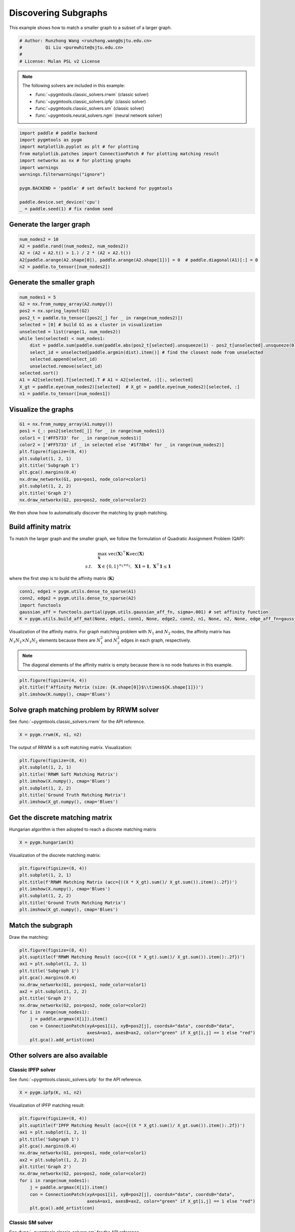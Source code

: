 
.. DO NOT EDIT.
.. THIS FILE WAS AUTOMATICALLY GENERATED BY SPHINX-GALLERY.
.. TO MAKE CHANGES, EDIT THE SOURCE PYTHON FILE:
.. "auto_examples/paddle/plot_subgraphs_paddle.py"
.. LINE NUMBERS ARE GIVEN BELOW.

.. only:: html

    .. note::
        :class: sphx-glr-download-link-note

        Click :ref:`here <sphx_glr_download_auto_examples_paddle_plot_subgraphs_paddle.py>`
        to download the full example code

.. rst-class:: sphx-glr-example-title

.. _sphx_glr_auto_examples_paddle_plot_subgraphs_paddle.py:


======================
Discovering Subgraphs
======================

This example shows how to match a smaller graph to a subset of a larger graph.

.. GENERATED FROM PYTHON SOURCE LINES 9-15

.. code-block:: default


    # Author: Runzhong Wang <runzhong.wang@sjtu.edu.cn>
    #         Qi Liu <purewhite@sjtu.edu.cn>
    #
    # License: Mulan PSL v2 License








.. GENERATED FROM PYTHON SOURCE LINES 17-28

.. note::
    The following solvers are included in this example:

    * :func:`~pygmtools.classic_solvers.rrwm` (classic solver)

    * :func:`~pygmtools.classic_solvers.ipfp` (classic solver)

    * :func:`~pygmtools.classic_solvers.sm` (classic solver)

    * :func:`~pygmtools.neural_solvers.ngm` (neural network solver)


.. GENERATED FROM PYTHON SOURCE LINES 28-41

.. code-block:: default

    import paddle # paddle backend
    import pygmtools as pygm
    import matplotlib.pyplot as plt # for plotting
    from matplotlib.patches import ConnectionPatch # for plotting matching result
    import networkx as nx # for plotting graphs
    import warnings
    warnings.filterwarnings("ignore")

    pygm.BACKEND = 'paddle' # set default backend for pygmtools

    paddle.device.set_device('cpu')
    _ = paddle.seed(1) # fix random seed








.. GENERATED FROM PYTHON SOURCE LINES 42-45

Generate the larger graph
--------------------------


.. GENERATED FROM PYTHON SOURCE LINES 45-51

.. code-block:: default

    num_nodes2 = 10
    A2 = paddle.rand((num_nodes2, num_nodes2))
    A2 = (A2 + A2.t() > 1.) / 2 * (A2 + A2.t())
    A2[paddle.arange(A2.shape[0]), paddle.arange(A2.shape[1])] = 0  # paddle.diagonal(A1)[:] = 0
    n2 = paddle.to_tensor([num_nodes2])








.. GENERATED FROM PYTHON SOURCE LINES 52-55

Generate the smaller graph
---------------------------


.. GENERATED FROM PYTHON SOURCE LINES 55-71

.. code-block:: default

    num_nodes1 = 5
    G2 = nx.from_numpy_array(A2.numpy())
    pos2 = nx.spring_layout(G2)
    pos2_t = paddle.to_tensor([pos2[_] for _ in range(num_nodes2)])
    selected = [0] # build G1 as a cluster in visualization
    unselected = list(range(1, num_nodes2))
    while len(selected) < num_nodes1:
        dist = paddle.sum(paddle.sum(paddle.abs(pos2_t[selected].unsqueeze(1) - pos2_t[unselected].unsqueeze(0)), axis=-1), axis=0)
        select_id = unselected[paddle.argmin(dist).item()] # find the closest node from unselected
        selected.append(select_id)
        unselected.remove(select_id)
    selected.sort()
    A1 = A2[selected].T[selected].T # A1 = A2[selected, :][:, selected]
    X_gt = paddle.eye(num_nodes2)[selected]  # X_gt = paddle.eye(num_nodes2)[selected, :]
    n1 = paddle.to_tensor([num_nodes1])








.. GENERATED FROM PYTHON SOURCE LINES 72-75

Visualize the graphs
---------------------


.. GENERATED FROM PYTHON SOURCE LINES 75-88

.. code-block:: default

    G1 = nx.from_numpy_array(A1.numpy())
    pos1 = {_: pos2[selected[_]] for _ in range(num_nodes1)}
    color1 = ['#FF5733' for _ in range(num_nodes1)]
    color2 = ['#FF5733' if _ in selected else '#1f78b4' for _ in range(num_nodes2)]
    plt.figure(figsize=(8, 4))
    plt.subplot(1, 2, 1)
    plt.title('Subgraph 1')
    plt.gca().margins(0.4)
    nx.draw_networkx(G1, pos=pos1, node_color=color1)
    plt.subplot(1, 2, 2)
    plt.title('Graph 2')
    nx.draw_networkx(G2, pos=pos2, node_color=color2)




.. image-sg:: /auto_examples/paddle/images/sphx_glr_plot_subgraphs_paddle_001.png
   :alt: Subgraph 1, Graph 2
   :srcset: /auto_examples/paddle/images/sphx_glr_plot_subgraphs_paddle_001.png
   :class: sphx-glr-single-img





.. GENERATED FROM PYTHON SOURCE LINES 89-102

We then show how to automatically discover the matching by graph matching.

Build affinity matrix
----------------------
To match the larger graph and the smaller graph, we follow the formulation of Quadratic Assignment Problem (QAP):

.. math::

    &\max_{\mathbf{X}} \ \texttt{vec}(\mathbf{X})^\top \mathbf{K} \texttt{vec}(\mathbf{X})\\
    s.t. \quad &\mathbf{X} \in \{0, 1\}^{n_1\times n_2}, \ \mathbf{X}\mathbf{1} = \mathbf{1}, \ \mathbf{X}^\top\mathbf{1} \leq \mathbf{1}

where the first step is to build the affinity matrix (:math:`\mathbf{K}`)


.. GENERATED FROM PYTHON SOURCE LINES 102-108

.. code-block:: default

    conn1, edge1 = pygm.utils.dense_to_sparse(A1)
    conn2, edge2 = pygm.utils.dense_to_sparse(A2)
    import functools
    gaussian_aff = functools.partial(pygm.utils.gaussian_aff_fn, sigma=.001) # set affinity function
    K = pygm.utils.build_aff_mat(None, edge1, conn1, None, edge2, conn2, n1, None, n2, None, edge_aff_fn=gaussian_aff)








.. GENERATED FROM PYTHON SOURCE LINES 109-116

Visualization of the affinity matrix. For graph matching problem with :math:`N_1` and :math:`N_2` nodes,
the affinity matrix has :math:`N_1N_2\times N_1N_2` elements because there are :math:`N_1^2` and
:math:`N_2^2` edges in each graph, respectively.

.. note::
    The diagonal elements of the affinity matrix is empty because there is no node features in this example.


.. GENERATED FROM PYTHON SOURCE LINES 116-120

.. code-block:: default

    plt.figure(figsize=(4, 4))
    plt.title(f'Affinity Matrix (size: {K.shape[0]}$\\times${K.shape[1]})')
    plt.imshow(K.numpy(), cmap='Blues')




.. image-sg:: /auto_examples/paddle/images/sphx_glr_plot_subgraphs_paddle_002.png
   :alt: Affinity Matrix (size: 50$\times$50)
   :srcset: /auto_examples/paddle/images/sphx_glr_plot_subgraphs_paddle_002.png
   :class: sphx-glr-single-img


.. rst-class:: sphx-glr-script-out

 .. code-block:: none


    <matplotlib.image.AxesImage object at 0x7fa57e366d90>



.. GENERATED FROM PYTHON SOURCE LINES 121-125

Solve graph matching problem by RRWM solver
-------------------------------------------
See :func:`~pygmtools.classic_solvers.rrwm` for the API reference.


.. GENERATED FROM PYTHON SOURCE LINES 125-127

.. code-block:: default

    X = pygm.rrwm(K, n1, n2)








.. GENERATED FROM PYTHON SOURCE LINES 128-130

The output of RRWM is a soft matching matrix. Visualization:


.. GENERATED FROM PYTHON SOURCE LINES 130-138

.. code-block:: default

    plt.figure(figsize=(8, 4))
    plt.subplot(1, 2, 1)
    plt.title('RRWM Soft Matching Matrix')
    plt.imshow(X.numpy(), cmap='Blues')
    plt.subplot(1, 2, 2)
    plt.title('Ground Truth Matching Matrix')
    plt.imshow(X_gt.numpy(), cmap='Blues')




.. image-sg:: /auto_examples/paddle/images/sphx_glr_plot_subgraphs_paddle_003.png
   :alt: RRWM Soft Matching Matrix, Ground Truth Matching Matrix
   :srcset: /auto_examples/paddle/images/sphx_glr_plot_subgraphs_paddle_003.png
   :class: sphx-glr-single-img


.. rst-class:: sphx-glr-script-out

 .. code-block:: none


    <matplotlib.image.AxesImage object at 0x7fa54e8a4790>



.. GENERATED FROM PYTHON SOURCE LINES 139-143

Get the discrete matching matrix
---------------------------------
Hungarian algorithm is then adopted to reach a discrete matching matrix


.. GENERATED FROM PYTHON SOURCE LINES 143-145

.. code-block:: default

    X = pygm.hungarian(X)








.. GENERATED FROM PYTHON SOURCE LINES 146-148

Visualization of the discrete matching matrix:


.. GENERATED FROM PYTHON SOURCE LINES 148-156

.. code-block:: default

    plt.figure(figsize=(8, 4))
    plt.subplot(1, 2, 1)
    plt.title(f'RRWM Matching Matrix (acc={((X * X_gt).sum()/ X_gt.sum()).item():.2f})')
    plt.imshow(X.numpy(), cmap='Blues')
    plt.subplot(1, 2, 2)
    plt.title('Ground Truth Matching Matrix')
    plt.imshow(X_gt.numpy(), cmap='Blues')




.. image-sg:: /auto_examples/paddle/images/sphx_glr_plot_subgraphs_paddle_004.png
   :alt: RRWM Matching Matrix (acc=1.00), Ground Truth Matching Matrix
   :srcset: /auto_examples/paddle/images/sphx_glr_plot_subgraphs_paddle_004.png
   :class: sphx-glr-single-img


.. rst-class:: sphx-glr-script-out

 .. code-block:: none


    <matplotlib.image.AxesImage object at 0x7fa57cfabeb0>



.. GENERATED FROM PYTHON SOURCE LINES 157-161

Match the subgraph
-------------------
Draw the matching:


.. GENERATED FROM PYTHON SOURCE LINES 161-176

.. code-block:: default

    plt.figure(figsize=(8, 4))
    plt.suptitle(f'RRWM Matching Result (acc={((X * X_gt).sum()/ X_gt.sum()).item():.2f})')
    ax1 = plt.subplot(1, 2, 1)
    plt.title('Subgraph 1')
    plt.gca().margins(0.4)
    nx.draw_networkx(G1, pos=pos1, node_color=color1)
    ax2 = plt.subplot(1, 2, 2)
    plt.title('Graph 2')
    nx.draw_networkx(G2, pos=pos2, node_color=color2)
    for i in range(num_nodes1):
        j = paddle.argmax(X[i]).item()
        con = ConnectionPatch(xyA=pos1[i], xyB=pos2[j], coordsA="data", coordsB="data",
                              axesA=ax1, axesB=ax2, color="green" if X_gt[i,j] == 1 else "red")
        plt.gca().add_artist(con)




.. image-sg:: /auto_examples/paddle/images/sphx_glr_plot_subgraphs_paddle_005.png
   :alt: RRWM Matching Result (acc=1.00), Subgraph 1, Graph 2
   :srcset: /auto_examples/paddle/images/sphx_glr_plot_subgraphs_paddle_005.png
   :class: sphx-glr-single-img





.. GENERATED FROM PYTHON SOURCE LINES 177-184

Other solvers are also available
---------------------------------

Classic IPFP solver
^^^^^^^^^^^^^^^^^^^^^
See :func:`~pygmtools.classic_solvers.ipfp` for the API reference.


.. GENERATED FROM PYTHON SOURCE LINES 184-186

.. code-block:: default

    X = pygm.ipfp(K, n1, n2)








.. GENERATED FROM PYTHON SOURCE LINES 187-189

Visualization of IPFP matching result:


.. GENERATED FROM PYTHON SOURCE LINES 189-204

.. code-block:: default

    plt.figure(figsize=(8, 4))
    plt.suptitle(f'IPFP Matching Result (acc={((X * X_gt).sum()/ X_gt.sum()).item():.2f})')
    ax1 = plt.subplot(1, 2, 1)
    plt.title('Subgraph 1')
    plt.gca().margins(0.4)
    nx.draw_networkx(G1, pos=pos1, node_color=color1)
    ax2 = plt.subplot(1, 2, 2)
    plt.title('Graph 2')
    nx.draw_networkx(G2, pos=pos2, node_color=color2)
    for i in range(num_nodes1):
        j = paddle.argmax(X[i]).item()
        con = ConnectionPatch(xyA=pos1[i], xyB=pos2[j], coordsA="data", coordsB="data",
                              axesA=ax1, axesB=ax2, color="green" if X_gt[i,j] == 1 else "red")
        plt.gca().add_artist(con)




.. image-sg:: /auto_examples/paddle/images/sphx_glr_plot_subgraphs_paddle_006.png
   :alt: IPFP Matching Result (acc=1.00), Subgraph 1, Graph 2
   :srcset: /auto_examples/paddle/images/sphx_glr_plot_subgraphs_paddle_006.png
   :class: sphx-glr-single-img





.. GENERATED FROM PYTHON SOURCE LINES 205-209

Classic SM solver
^^^^^^^^^^^^^^^^^^^^^
See :func:`~pygmtools.classic_solvers.sm` for the API reference.


.. GENERATED FROM PYTHON SOURCE LINES 209-212

.. code-block:: default

    X = pygm.sm(K, n1, n2)
    X = pygm.hungarian(X)








.. GENERATED FROM PYTHON SOURCE LINES 213-215

Visualization of SM matching result:


.. GENERATED FROM PYTHON SOURCE LINES 215-230

.. code-block:: default

    plt.figure(figsize=(8, 4))
    plt.suptitle(f'SM Matching Result (acc={((X * X_gt).sum()/ X_gt.sum()).item():.2f})')
    ax1 = plt.subplot(1, 2, 1)
    plt.title('Subgraph 1')
    plt.gca().margins(0.4)
    nx.draw_networkx(G1, pos=pos1, node_color=color1)
    ax2 = plt.subplot(1, 2, 2)
    plt.title('Graph 2')
    nx.draw_networkx(G2, pos=pos2, node_color=color2)
    for i in range(num_nodes1):
        j = paddle.argmax(X[i]).item()
        con = ConnectionPatch(xyA=pos1[i], xyB=pos2[j], coordsA="data", coordsB="data",
                              axesA=ax1, axesB=ax2, color="green" if X_gt[i,j] == 1 else "red")
        plt.gca().add_artist(con)




.. image-sg:: /auto_examples/paddle/images/sphx_glr_plot_subgraphs_paddle_007.png
   :alt: SM Matching Result (acc=1.00), Subgraph 1, Graph 2
   :srcset: /auto_examples/paddle/images/sphx_glr_plot_subgraphs_paddle_007.png
   :class: sphx-glr-single-img





.. GENERATED FROM PYTHON SOURCE LINES 231-240

NGM neural network solver
^^^^^^^^^^^^^^^^^^^^^^^^^
See :func:`~pygmtools.neural_solvers.ngm` for the API reference.

.. note::
    The NGM solvers are pretrained on a different problem setting, so their performance may seem inferior.
    To improve their performance, you may change the way of building affinity matrices, or try finetuning
    NGM on the new problem.


.. GENERATED FROM PYTHON SOURCE LINES 240-244

.. code-block:: default

    with paddle.set_grad_enabled(False):
        X = pygm.ngm(K, n1, n2, pretrain='voc')
        X = pygm.hungarian(X)








.. GENERATED FROM PYTHON SOURCE LINES 245-247

Visualization of NGM matching result:


.. GENERATED FROM PYTHON SOURCE LINES 247-261

.. code-block:: default

    plt.figure(figsize=(8, 4))
    plt.suptitle(f'NGM Matching Result (acc={((X * X_gt).sum()/ X_gt.sum()).item():.2f})')
    ax1 = plt.subplot(1, 2, 1)
    plt.title('Subgraph 1')
    plt.gca().margins(0.4)
    nx.draw_networkx(G1, pos=pos1, node_color=color1)
    ax2 = plt.subplot(1, 2, 2)
    plt.title('Graph 2')
    nx.draw_networkx(G2, pos=pos2, node_color=color2)
    for i in range(num_nodes1):
        j = paddle.argmax(X[i]).item()
        con = ConnectionPatch(xyA=pos1[i], xyB=pos2[j], coordsA="data", coordsB="data",
                              axesA=ax1, axesB=ax2, color="green" if X_gt[i,j] == 1 else "red")
        plt.gca().add_artist(con)



.. image-sg:: /auto_examples/paddle/images/sphx_glr_plot_subgraphs_paddle_008.png
   :alt: NGM Matching Result (acc=1.00), Subgraph 1, Graph 2
   :srcset: /auto_examples/paddle/images/sphx_glr_plot_subgraphs_paddle_008.png
   :class: sphx-glr-single-img






.. rst-class:: sphx-glr-timing

   **Total running time of the script:** ( 0 minutes  1.111 seconds)


.. _sphx_glr_download_auto_examples_paddle_plot_subgraphs_paddle.py:

.. only:: html

  .. container:: sphx-glr-footer sphx-glr-footer-example


    .. container:: sphx-glr-download sphx-glr-download-python

      :download:`Download Python source code: plot_subgraphs_paddle.py <plot_subgraphs_paddle.py>`

    .. container:: sphx-glr-download sphx-glr-download-jupyter

      :download:`Download Jupyter notebook: plot_subgraphs_paddle.ipynb <plot_subgraphs_paddle.ipynb>`


.. only:: html

 .. rst-class:: sphx-glr-signature

    `Gallery generated by Sphinx-Gallery <https://sphinx-gallery.github.io>`_
